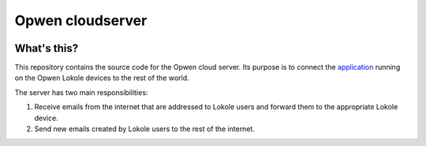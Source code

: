 Opwen cloudserver
=================

.. image:: https://travis-ci.org/OPWEN/opwen-cloudserver.svg?branch=master
  :target: https://travis-ci.org/OPWEN/opwen-cloudserver

What's this?
------------

This repository contains the source code for the Opwen cloud server. Its purpose
is to connect the `application <https://github.com/OPWEN/opwen-webapp>`_ running
on the Opwen Lokole devices to the rest of the world.

The server has two main responsibilities:

1. Receive emails from the internet that are addressed to Lokole users and
   forward them to the appropriate Lokole device.
2. Send new emails created by Lokole users to the rest of the internet.
